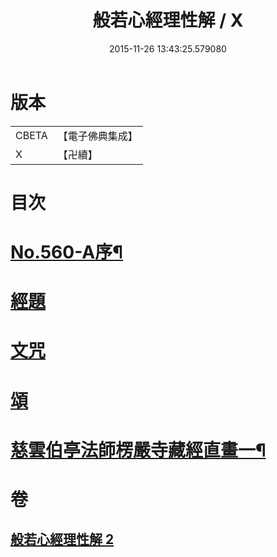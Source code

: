 #+TITLE: 般若心經理性解 / X
#+DATE: 2015-11-26 13:43:25.579080
* 版本
 |     CBETA|【電子佛典集成】|
 |         X|【卍續】    |

* 目次
* [[file:KR6c0179_002.txt::002-0899a8][No.560-A序¶]]
* [[file:KR6c0179_002.txt::0899b9][經題]]
* [[file:KR6c0179_002.txt::0899c1][文咒]]
* [[file:KR6c0179_002.txt::0901b24][頌]]
* [[file:KR6c0179_002.txt::0901c5][慈雲伯亭法師楞嚴寺藏經直畫一¶]]
* 卷
** [[file:KR6c0179_002.txt][般若心經理性解 2]]

